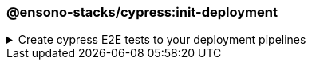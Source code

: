 === @ensono-stacks/cypress:init-deployment

.Create cypress E2E tests to your deployment pipelines
[%collapsible]
=====
[.details]
====
The _init-deployment_ generator adds E2E testing to pre-existing deployment pipelines, including test reporting and artifact uploads.
====

[discrete]
== Prerequisites

1. The link:../workspace/plugin-information.adoc[@ensono-stacks/workspace:init-deployment] has been executed, producing the required deployment files for the workspace

[discrete]
== Usage

----
nx g @ensono-stacks/cypress:init-deployment
----

[discrete]
== Generator Output

[source,yaml]
----
# New e2e:ci task definition will be added to the tasks.yaml, defining what target should be ran for projects when executing the e2e task
e2e:ci:
    description: Run e2e tests in ci
    command:
      - npx nx affected --base="$BASE_SHA" --target=e2e --parallel=1
----

[NOTE]
====
The `e2e:ci` task definition will be added to the tasks.yaml file, defining the target to run for projects when executing the E2E task.
====

[source,yaml]
----
# New e2e:ci task will be added to the taskctl pipeline, adding e2e tests following unit testing
- task: e2e:ci
    depends_on: test:ci
----

[NOTE]
====
A new `e2e:ci` task will be added to the taskctl pipeline, adding E2E tests following unit testing.
====

[source,yaml]
----
# Generate HTML report for all affected projects
- task: Bash@3
            condition: and(succeededOrFailed(),eq(variables.HASTESTRESULTS, 'true'))
            displayName: Generate Reports
            inputs:
              targetType: inline
              script: npx nx affected --base="$BASE_SHA" --target=html-report
                --configuration=ci --parallel=1
# New test reporting steps will be added to the azuredevops pipeline
- task: PublishTestResults@2
    # Configuration for publishing test results
- task: PublishPipelineArtifact@1
    # Configuration for publishing pipeline artifacts
----

[NOTE]
====
- Generate an HTML report for all affected projects.
- New test reporting steps will be added to the Azure DevOps pipeline.
====
=====
